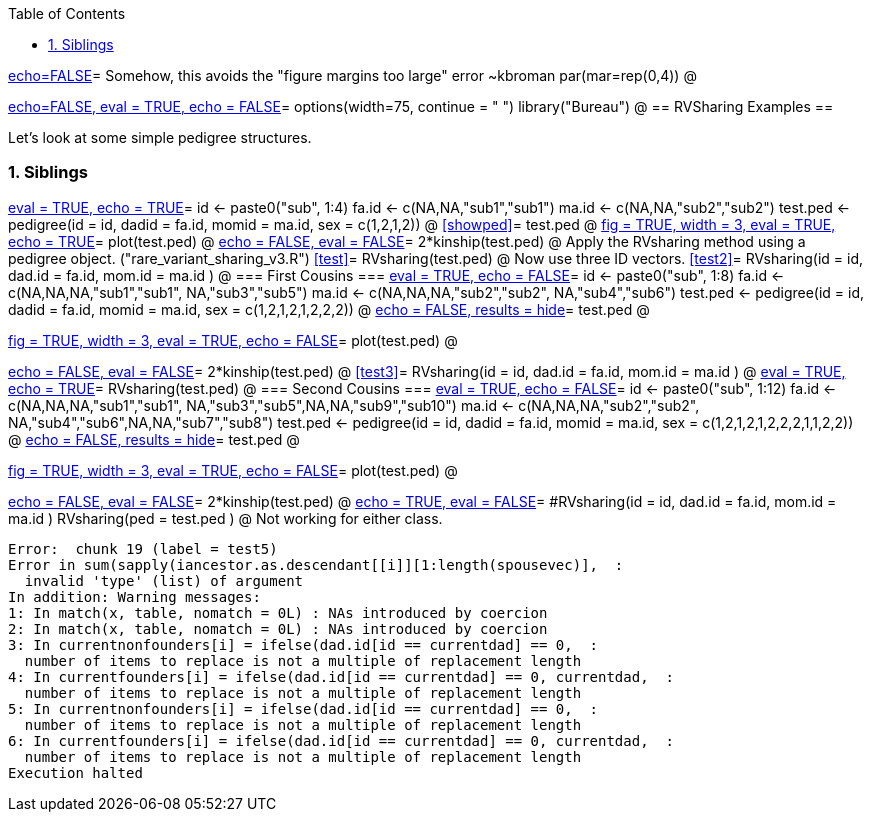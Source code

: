 :toc:
:numbered:
:data-uri:

<<junk,echo=FALSE>>=    Somehow, this avoids the "figure margins too large" error ~kbroman
par(mar=rep(0,4))
@

<<options, echo=FALSE, eval = TRUE, echo = FALSE>>=
  options(width=75, continue = " ")
  library("Bureau")
@ 
== RVSharing Examples ==

Let's look at some simple pedigree structures.

=== Siblings ===

<<RVsharing.toy2, eval = TRUE, echo = TRUE>>=
id <- paste0("sub", 1:4)
fa.id <- c(NA,NA,"sub1","sub1")
ma.id <- c(NA,NA,"sub2","sub2")
test.ped <- pedigree(id = id, dadid = fa.id, momid = ma.id, sex = c(1,2,1,2))
@ 
<<showped>>=
test.ped
@ 
<<plotped, fig = TRUE, width = 3, eval = TRUE, echo = TRUE>>=
plot(test.ped)
@ 
<<kinship, echo = FALSE, eval = FALSE>>=
2*kinship(test.ped)
@ 
Apply the RVsharing method using a pedigree object. ("rare_variant_sharing_v3.R")
<<test>>=
RVsharing(test.ped)
@ 
Now use three ID vectors.
<<test2>>=
RVsharing(id = id, dad.id = fa.id, mom.id = ma.id )
@ 
=== First Cousins ===
<<RVsharing.toy2, eval = TRUE, echo = FALSE>>=
id <- paste0("sub", 1:8)
fa.id <- c(NA,NA,NA,"sub1","sub1", NA,"sub3","sub5")
ma.id <- c(NA,NA,NA,"sub2","sub2", NA,"sub4","sub6")
test.ped <- pedigree(id = id, dadid = fa.id, momid = ma.id, sex = c(1,2,1,2,1,2,2,2))
@ 
<<showped2, echo = FALSE, results = hide>>=
test.ped
@ 

<<plotped2, fig = TRUE, width = 3, eval = TRUE, echo = FALSE>>=
plot(test.ped)
@ 

<<kinship2, echo = FALSE, eval = FALSE>>=
2*kinship(test.ped)
@ 
<<test3>>=
RVsharing(id = id, dad.id = fa.id, mom.id = ma.id )
@
<<test4, eval = TRUE, echo = TRUE>>=
RVsharing(test.ped)
@ 
=== Second Cousins ===
<<RVsharing.toy3, eval = TRUE, echo = FALSE>>=
id <- paste0("sub", 1:12)
fa.id <- c(NA,NA,NA,"sub1","sub1", NA,"sub3","sub5",NA,NA,"sub9","sub10")
ma.id <- c(NA,NA,NA,"sub2","sub2", NA,"sub4","sub6",NA,NA,"sub7","sub8")
test.ped <- pedigree(id = id, dadid = fa.id, momid = ma.id, sex = c(1,2,1,2,1,2,2,2,1,1,2,2))
@ 
<<showped3, echo = FALSE, results = hide>>=
test.ped
@ 

<<plotped3, fig = TRUE, width = 3, eval = TRUE, echo = FALSE>>=
plot(test.ped)
@ 

<<kinship3, echo = FALSE, eval = FALSE>>=
2*kinship(test.ped)
@ 
<<test5, echo = TRUE, eval = FALSE>>=
#RVsharing(id = id, dad.id = fa.id, mom.id = ma.id )
RVsharing(ped = test.ped )
@
Not working for either class.
----
Error:  chunk 19 (label = test5) 
Error in sum(sapply(iancestor.as.descendant[[i]][1:length(spousevec)],  : 
  invalid 'type' (list) of argument
In addition: Warning messages:
1: In match(x, table, nomatch = 0L) : NAs introduced by coercion
2: In match(x, table, nomatch = 0L) : NAs introduced by coercion
3: In currentnonfounders[i] = ifelse(dad.id[id == currentdad] == 0,  :
  number of items to replace is not a multiple of replacement length
4: In currentfounders[i] = ifelse(dad.id[id == currentdad] == 0, currentdad,  :
  number of items to replace is not a multiple of replacement length
5: In currentnonfounders[i] = ifelse(dad.id[id == currentdad] == 0,  :
  number of items to replace is not a multiple of replacement length
6: In currentfounders[i] = ifelse(dad.id[id == currentdad] == 0, currentdad,  :
  number of items to replace is not a multiple of replacement length
Execution halted
----